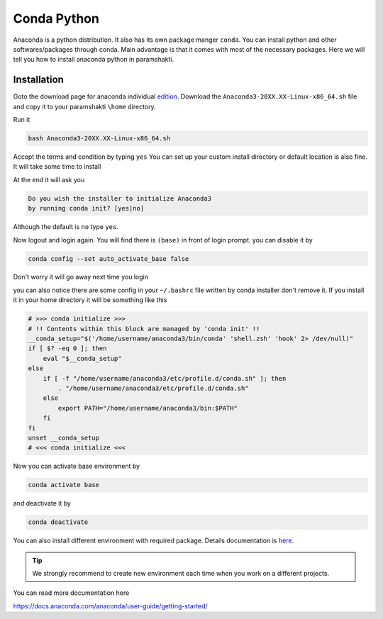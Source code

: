 .. _condasetup:

Conda Python
=============

Anaconda is a python distribution. It also has its own package manger ``conda``.
You can install python and other softwares/packages through conda. Main advantage is that 
it comes with most of the necessary packages. 
Here we will tell you how to install anaconda python in paramshakti. 

Installation
------------

Goto the download page for anaconda individual `edition <https://www.anaconda.com/products/individual>`_.
Download the ``Anaconda3-20XX.XX-Linux-x86_64.sh`` file and copy it to your paramshakti ``\home`` directory.

Run it 

.. code-block:: bash

	bash Anaconda3-20XX.XX-Linux-x86_64.sh

Accept the terms and condition by typing ``yes``
You can set up your custom install directory or default location is also fine.
It will take some time to install 

At the end it will ask you 

.. code-block:: bash

	Do you wish the installer to initialize Anaconda3
	by running conda init? [yes|no]

Although the default is ``no`` type ``yes``.

Now logout and login again. You will find there is ``(base)`` in front of login prompt.
you can disable it by 

.. code-block:: bash

	conda config --set auto_activate_base false

Don't worry it will go away next time you login

you can also notice there are some config in your ``~/.bashrc`` file written by conda installer don't remove it.
If you install it in your home directory it will be something like this

.. code-block:: bash

	# >>> conda initialize >>>
	# !! Contents within this block are managed by 'conda init' !!
	__conda_setup="$('/home/username/anaconda3/bin/conda' 'shell.zsh' 'hook' 2> /dev/null)"
	if [ $? -eq 0 ]; then
	    eval "$__conda_setup"
	else
	    if [ -f "/home/username/anaconda3/etc/profile.d/conda.sh" ]; then
	        . "/home/username/anaconda3/etc/profile.d/conda.sh"
	    else
	        export PATH="/home/username/anaconda3/bin:$PATH"
	    fi
	fi
	unset __conda_setup
	# <<< conda initialize <<<

Now you can activate base environment by 

.. code-block:: bash

	conda activate base 

and deactivate it by 

.. code-block:: bash

	conda deactivate


You can also install different environment with required package.
Details documentation is `here <https://docs.conda.io/projects/conda/en/latest/user-guide/tasks/manage-environments.html>`_.

.. tip:: 

	We strongly recommend to create new environment each time when you work on a different projects. 

You can read more documentation here 

`<https://docs.anaconda.com/anaconda/user-guide/getting-started/>`_



